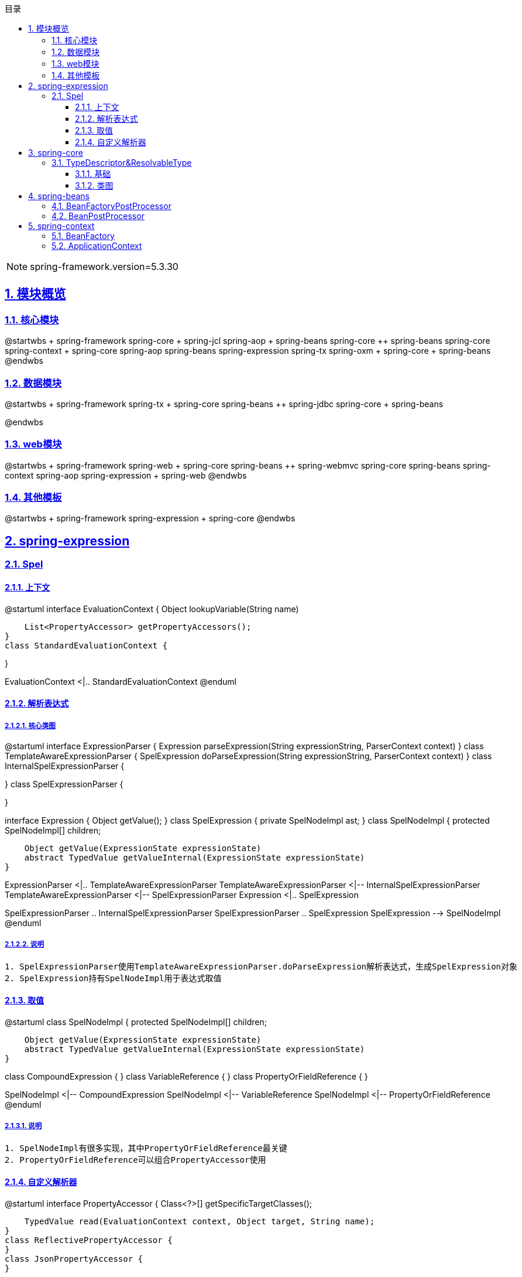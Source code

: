 :stem: latexmath
:icons: font
:source-highlighter: coderay
:sectnums:
:sectlinks:
:sectnumlevels: 4
:toc: left
:toc-title: 目录
:toclevels: 3

[NOTE]
====
spring-framework.version=5.3.30
====

== 模块概览

=== 核心模块

[plantuml,spring-framework-overview-core.png]
--
@startwbs
+ spring-framework
++ spring-core
+++ spring-jcl
++ spring-aop
+++ spring-beans
+++ spring-core
++ spring-beans
+++ spring-core
++ spring-context
+++ spring-core
+++ spring-aop
+++ spring-beans
+++ spring-expression
+++ spring-tx
++ spring-oxm
+++ spring-core
+++ spring-beans
@endwbs
--

=== 数据模块

[plantuml,spring-framework-overview-dataaccess.png]
--
@startwbs
+ spring-framework
++ spring-tx
+++ spring-core
+++ spring-beans
++ spring-jdbc
+++ spring-core
+++ spring-beans

@endwbs
--

=== web模块

[plantuml,spring-framework-overview-web.png]
--
@startwbs
+ spring-framework
++ spring-web
+++ spring-core
+++ spring-beans
++ spring-webmvc
+++ spring-core
+++ spring-beans
+++ spring-context
+++ spring-aop
+++ spring-expression
+++ spring-web
@endwbs
--

=== 其他模板

[plantuml,spring-framework-overview-other.png]
--
@startwbs
+ spring-framework
++ spring-expression
+++ spring-core
@endwbs
--

== spring-expression

=== Spel

==== 上下文

[plantuml,spring-framework-expression-context.png]
--
@startuml
interface EvaluationContext {
    Object lookupVariable(String name)
    
    List<PropertyAccessor> getPropertyAccessors();
}
class StandardEvaluationContext {

}

EvaluationContext <|.. StandardEvaluationContext
@enduml
--

==== 解析表达式

===== 核心类图

[plantuml,spring-framework-expression-parser.png]
--
@startuml
interface ExpressionParser {
    Expression parseExpression(String expressionString, ParserContext context)
}
class TemplateAwareExpressionParser {
    SpelExpression doParseExpression(String expressionString, ParserContext context)
}
class InternalSpelExpressionParser {

}
class SpelExpressionParser {

}

interface Expression {
    Object getValue();
}
class SpelExpression {
    private SpelNodeImpl ast;
}
class SpelNodeImpl {
    protected SpelNodeImpl[] children;

    Object getValue(ExpressionState expressionState)
    abstract TypedValue getValueInternal(ExpressionState expressionState)
}

ExpressionParser <|.. TemplateAwareExpressionParser
TemplateAwareExpressionParser <|-- InternalSpelExpressionParser
TemplateAwareExpressionParser <|-- SpelExpressionParser
Expression <|.. SpelExpression

SpelExpressionParser .. InternalSpelExpressionParser
SpelExpressionParser .. SpelExpression
SpelExpression --> SpelNodeImpl
@enduml
--

===== 说明

[source,txt]
----
1. SpelExpressionParser使用TemplateAwareExpressionParser.doParseExpression解析表达式，生成SpelExpression对象
2. SpelExpression持有SpelNodeImpl用于表达式取值
----

==== 取值

[plantuml,spring-framework-expression-value.png]
--
@startuml
class SpelNodeImpl {
    protected SpelNodeImpl[] children;

    Object getValue(ExpressionState expressionState)
    abstract TypedValue getValueInternal(ExpressionState expressionState)
}

class CompoundExpression {
}
class VariableReference {
}
class PropertyOrFieldReference {
}

SpelNodeImpl <|-- CompoundExpression
SpelNodeImpl <|-- VariableReference
SpelNodeImpl <|-- PropertyOrFieldReference
@enduml
--

===== 说明

[source,txt]
----
1. SpelNodeImpl有很多实现，其中PropertyOrFieldReference最关键
2. PropertyOrFieldReference可以组合PropertyAccessor使用
----

==== 自定义解析器

[plantuml,spring-framework-expression-propertyaccessor.png]
--
@startuml
interface PropertyAccessor {
    Class<?>[] getSpecificTargetClasses();
    
    TypedValue read(EvaluationContext context, Object target, String name);
}
class ReflectivePropertyAccessor {
}
class JsonPropertyAccessor {
}

PropertyAccessor <|-- ReflectivePropertyAccessor
PropertyAccessor <|-- JsonPropertyAccessor
@enduml
--

===== 说明

[source,txt]
----
1. PropertyAccessor#getSpecificTargetClasses可以指定处理哪些Class
2. ReflectivePropertyAccessor 为默认实现，通过反射取值
3. JsonPropertyAccessor通过ObjectMapper取值，包路径：org.springframework.integration.json
----

== spring-core

=== TypeDescriptor&ResolvableType

==== 基础

[plantuml,java-type.png]
--
@startuml
interface Type {
}
class Class<T> {
}
interface GenericArrayType {
    Type getGenericComponentType();
}
interface ParameterizedType {
    Type[] getActualTypeArguments();
    Type getRawType();
    Type getOwnerType();
}
interface TypeVariable {
    Type[] getBounds();
    D getGenericDeclaration();
    String getName();
    AnnotatedType[] getAnnotatedBounds();
}
interface WildcardType {
    Type[] getUpperBounds();
    Type[] getLowerBounds();
}


Type <|-- GenericArrayType
Type <|-- ParameterizedType
Type <|-- TypeVariable
Type <|-- WildcardType

Type <|.. Class
@enduml
--

==== 类图

[plantuml,spring-framework-core-resolvabletype.png]
--
@startuml
class TypeDescriptor {
    private final Class<?> type;
	private final ResolvableType resolvableType;
	private final AnnotatedElementAdapter annotatedElement;
}
class ResolvableType {
    private final Type type;
    private Class<?> resolved;
}

TypeDescriptor --> ResolvableType
@enduml
--

===== 说明

[source,txt]
----
1. ResolvableType是对Class的封装，支持访问其父类、泛型
2. TypeDescriptor依赖了ResolvableType，多了注解的能力
----

== spring-beans

=== BeanFactoryPostProcessor

=== BeanPostProcessor

== spring-context

=== BeanFactory

[plantuml,spring-framework-context-beanfactory.png]
--
interface BeanFactory {
    T getBean(String name, Class<T> requiredType);
}

interface HierarchicalBeanFactory {
}
interface SingletonBeanRegistry {
}

interface ConfigurableBeanFactory {
    void setConversionService(ConversionService conversionService);
    ConversionService getConversionService();
    void setTypeConverter(TypeConverter typeConverter);
    TypeConverter getTypeConverter();
    void addBeanPostProcessor(BeanPostProcessor beanPostProcessor);
    void registerScope(String scopeName, Scope scope);
    BeanDefinition getMergedBeanDefinition(String beanName);
}

interface ListableBeanFactory {
    Map<String, T> getBeansOfType(Class<T> type);
    Map<String, Object> getBeansWithAnnotation(Class<? extends Annotation> annotationType)
}
interface HierarchicalBeanFactory {
    BeanFactory getParentBeanFactory();
    boolean containsLocalBean(String name);
}
interface AutowireCapableBeanFactory {
    void autowireBean(Object existingBean);
    Object autowire(Class<?> beanClass, int autowireMode, boolean dependencyCheck);
    Object resolveDependency(DependencyDescriptor descriptor, String requestingBeanName)
}
interface ConfigurableListableBeanFactory {

}

BeanFactory <|-- HierarchicalBeanFactory

HierarchicalBeanFactory <|-- ConfigurableBeanFactory
SingletonBeanRegistry <|-- ConfigurableBeanFactory

ConfigurableBeanFactory <|-- ConfigurableListableBeanFactory
ListableBeanFactory <|-- ConfigurableListableBeanFactory
AutowireCapableBeanFactory <|-- ConfigurableListableBeanFactory
BeanFactory <|-- ListableBeanFactory

BeanFactory <|-- AutowireCapableBeanFactory
--

=== ApplicationContext

[plantuml,spring-framework-context-applicationcontext.png]
--
@startuml
interface ResourceLoader {
    Resource getResource(String location);
    ClassLoader getClassLoader();
}
class DefaultResourceLoader {
    private Set<ProtocolResolver> protocolResolvers;
}

interface BeanFactory {
}
interface ListableBeanFactory {
}
interface HierarchicalBeanFactory {
}
interface ApplicationContext {
    AutowireCapableBeanFactory getAutowireCapableBeanFactory();
}
interface Lifecycle {
}
interface Closeable {
}
interface ConfigurableApplicationContext {
    void addBeanFactoryPostProcessor(BeanFactoryPostProcessor postProcessor);
    void addApplicationListener(ApplicationListener<?> listener);
    void addProtocolResolver(ProtocolResolver resolver);
}
abstract class AbstractApplicationContext {
    private ApplicationContext parent;
}

interface BeanDefinitionRegistry {
    void registerBeanDefinition(String beanName, BeanDefinition beanDefinition);
}
class GenericApplicationContext {
    private DefaultListableBeanFactory beanFactory;
    ConfigurableListableBeanFactory getBeanFactory();
}

interface AnnotationConfigRegistry {
    void register(Class<?>... componentClasses);
    void scan(String... basePackages);
}
class AnnotationConfigApplicationContext {
    private AnnotatedBeanDefinitionReader reader;
    private ClassPathBeanDefinitionScanner scanner;
}

ResourceLoader <|.. DefaultResourceLoader

DefaultResourceLoader <|-- AbstractApplicationContext
ConfigurableApplicationContext <|.. AbstractApplicationContext
ApplicationContext <|-- ConfigurableApplicationContext
Lifecycle <|-- ConfigurableApplicationContext
Closeable <|-- ConfigurableApplicationContext
BeanFactory <|-- ListableBeanFactory
BeanFactory <|-- HierarchicalBeanFactory
ListableBeanFactory <|-- ApplicationContext
HierarchicalBeanFactory <|-- ApplicationContext

AbstractApplicationContext <|-- GenericApplicationContext
BeanDefinitionRegistry <|.. GenericApplicationContext

GenericApplicationContext <|-- AnnotationConfigApplicationContext
AnnotationConfigRegistry <|.. AnnotationConfigApplicationContext
@enduml
--
